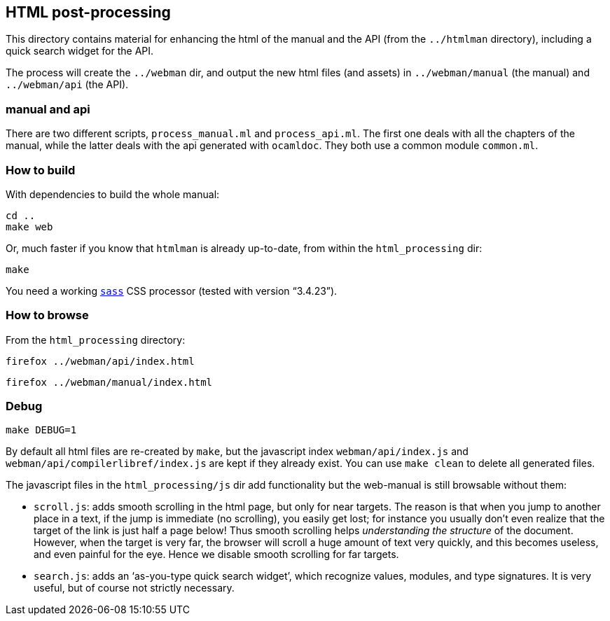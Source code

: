 == HTML post-processing

This directory contains material for enhancing the html of the manual
and the API (from the `+../htmlman+` directory), including a quick
search widget for the API.

The process will create the `+../webman+` dir, and output the new html
files (and assets) in `+../webman/manual+` (the manual) and
`+../webman/api+` (the API).

=== manual and api

There are two different scripts, `+process_manual.ml+` and
`+process_api.ml+`. The first one deals with all the chapters of the
manual, while the latter deals with the api generated with `+ocamldoc+`.
They both use a common module `+common.ml+`.

=== How to build

With dependencies to build the whole manual:

....
cd ..
make web
....

Or, much faster if you know that `+htmlman+` is already up-to-date, from
within the `+html_processing+` dir:

....
make
....

You need a working https://sass-lang.com/[`+sass+`] CSS processor
(tested with version "`3.4.23`").

=== How to browse

From the `+html_processing+` directory:

`+firefox ../webman/api/index.html+`

`+firefox ../webman/manual/index.html+`

=== Debug

....
make DEBUG=1
....

By default all html files are re-created by `+make+`, but the javascript
index `+webman/api/index.js+` and `+webman/api/compilerlibref/index.js+`
are kept if they already exist. You can use `+make clean+` to delete all
generated files.

The javascript files in the `+html_processing/js+` dir add functionality
but the web-manual is still browsable without them:

* `+scroll.js+`: adds smooth scrolling in the html page, but only for
near targets. The reason is that when you jump to another place in a
text, if the jump is immediate (no scrolling), you easily get lost; for
instance you usually don’t even realize that the target of the link is
just half a page below! Thus smooth scrolling helps _understanding the
structure_ of the document. However, when the target is very far, the
browser will scroll a huge amount of text very quickly, and this becomes
useless, and even painful for the eye. Hence we disable smooth scrolling
for far targets.
* `+search.js+`: adds an '`as-you-type quick search widget`', which
recognize values, modules, and type signatures. It is very useful, but
of course not strictly necessary.
